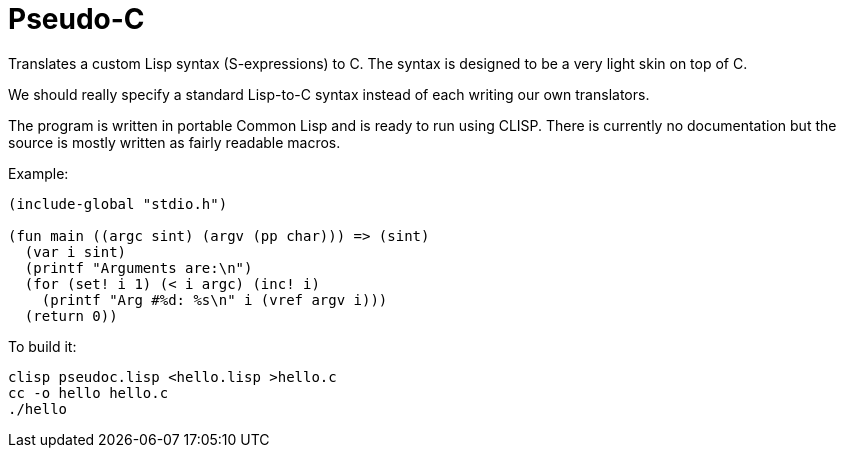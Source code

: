 = Pseudo-C

Translates a custom Lisp syntax (S-expressions) to C. The syntax is
designed to be a very light skin on top of C.

We should really specify a standard Lisp-to-C syntax instead of each
writing our own translators.

The program is written in portable Common Lisp and is ready to run
using CLISP. There is currently no documentation but the source is
mostly written as fairly readable macros.

Example:

```
(include-global "stdio.h")

(fun main ((argc sint) (argv (pp char))) => (sint)
  (var i sint)
  (printf "Arguments are:\n")
  (for (set! i 1) (< i argc) (inc! i)
    (printf "Arg #%d: %s\n" i (vref argv i)))
  (return 0))
```

To build it:

```
clisp pseudoc.lisp <hello.lisp >hello.c
cc -o hello hello.c
./hello
```
